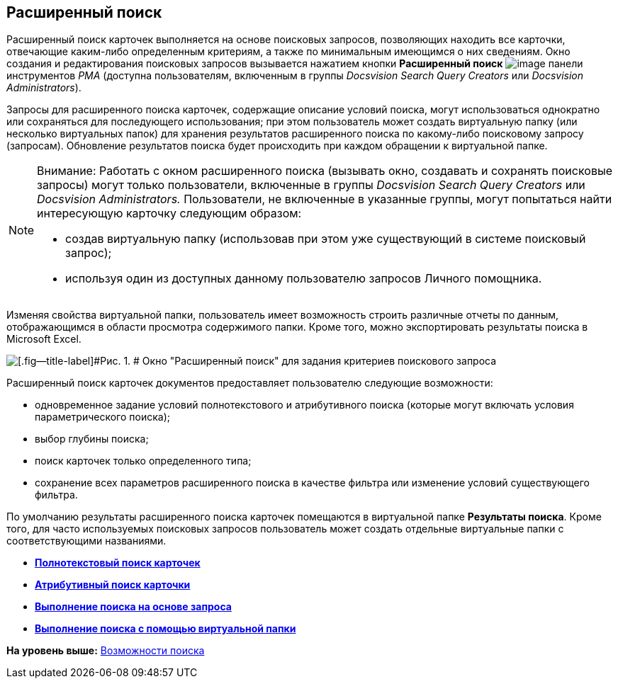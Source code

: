 [[ariaid-title1]]
== Расширенный поиск

Расширенный поиск карточек выполняется на основе поисковых запросов, позволяющих находить все карточки, отвечающие каким-либо определенным критериям, а также по минимальным имеющимся о них сведениям. Окно создания и редактирования поисковых запросов вызывается нажатием кнопки [.ph .uicontrol]*Расширенный поиск* image:img/Buttons/Search_Advanced.png[image] панели инструментов [.dfn .term]_РМА_ (доступна пользователям, включенным в группы [.keyword .parmname]_Docsvision Search Query Creators_ или [.keyword .parmname]_Docsvision Administrators_).

Запросы для расширенного поиска карточек, содержащие описание условий поиска, могут использоваться однократно или сохраняться для последующего использования; при этом пользователь может создать виртуальную папку (или несколько виртуальных папок) для хранения результатов расширенного поиска по какому-либо поисковому запросу (запросам). Обновление результатов поиска будет происходить при каждом обращении к виртуальной папке.

[NOTE]
====
[.note__title]#Внимание:# Работать с окном расширенного поиска (вызывать окно, создавать и сохранять поисковые запросы) могут только пользователи, включенные в группы [.keyword .parmname]_Docsvision Search Query Creators_ или [.keyword .parmname]_Docsvision Administrators._ Пользователи, не включенные в указанные группы, могут попытаться найти интересующую карточку следующим образом:

* создав виртуальную папку (использовав при этом уже существующий в системе поисковый запрос);
* используя один из доступных данному пользователю запросов Личного помощника.
====

Изменяя свойства виртуальной папки, пользователь имеет возможность строить различные отчеты по данным, отображающимся в области просмотра содержимого папки. Кроме того, можно экспортировать результаты поиска в Microsoft Excel.

image::img/Windows_Advanced_Search.png[[.fig--title-label]#Рис. 1. # Окно "Расширенный поиск" для задания критериев поискового запроса]

Расширенный поиск карточек документов предоставляет пользователю следующие возможности:

* одновременное задание условий полнотекстового и атрибутивного поиска (которые могут включать условия параметрического поиска);
* выбор глубины поиска;
* поиск карточек только определенного типа;
* сохранение всех параметров расширенного поиска в качестве фильтра или изменение условий существующего фильтра.

По умолчанию результаты расширенного поиска карточек помещаются в виртуальной папке [.keyword]*Результаты поиска*. Кроме того, для часто используемых поисковых запросов пользователь может создать отдельные виртуальные папки с соответствующими названиями.

* *xref:../topics/Search_FullText_Search.adoc[Полнотекстовый поиск карточек]* +
* *xref:../topics/Search_Attributive_Search.adoc[Атрибутивный поиск карточки]* +
* *xref:../topics/Search_Performing_a_Search_QueryBased.adoc[Выполнение поиска на основе запроса]* +
* *xref:../topics/Search_Performing_a_Search_Virtual_Folder.adoc[Выполнение поиска с помощью виртуальной папки]* +

*На уровень выше:* xref:../topics/Search.adoc[Возможности поиска]
